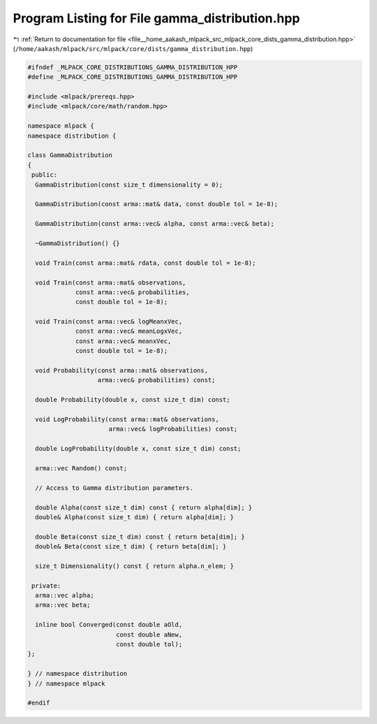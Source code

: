 
.. _program_listing_file__home_aakash_mlpack_src_mlpack_core_dists_gamma_distribution.hpp:

Program Listing for File gamma_distribution.hpp
===============================================

|exhale_lsh| :ref:`Return to documentation for file <file__home_aakash_mlpack_src_mlpack_core_dists_gamma_distribution.hpp>` (``/home/aakash/mlpack/src/mlpack/core/dists/gamma_distribution.hpp``)

.. |exhale_lsh| unicode:: U+021B0 .. UPWARDS ARROW WITH TIP LEFTWARDS

.. code-block:: cpp

   
   #ifndef _MLPACK_CORE_DISTRIBUTIONS_GAMMA_DISTRIBUTION_HPP
   #define _MLPACK_CORE_DISTRIBUTIONS_GAMMA_DISTRIBUTION_HPP
   
   #include <mlpack/prereqs.hpp>
   #include <mlpack/core/math/random.hpp>
   
   namespace mlpack {
   namespace distribution {
   
   class GammaDistribution
   {
    public:
     GammaDistribution(const size_t dimensionality = 0);
   
     GammaDistribution(const arma::mat& data, const double tol = 1e-8);
   
     GammaDistribution(const arma::vec& alpha, const arma::vec& beta);
   
     ~GammaDistribution() {}
   
     void Train(const arma::mat& rdata, const double tol = 1e-8);
   
     void Train(const arma::mat& observations,
                const arma::vec& probabilities,
                const double tol = 1e-8);
   
     void Train(const arma::vec& logMeanxVec,
                const arma::vec& meanLogxVec,
                const arma::vec& meanxVec,
                const double tol = 1e-8);
   
     void Probability(const arma::mat& observations,
                      arma::vec& probabilities) const;
   
     double Probability(double x, const size_t dim) const;
   
     void LogProbability(const arma::mat& observations,
                         arma::vec& logProbabilities) const;
   
     double LogProbability(double x, const size_t dim) const;
   
     arma::vec Random() const;
   
     // Access to Gamma distribution parameters.
   
     double Alpha(const size_t dim) const { return alpha[dim]; }
     double& Alpha(const size_t dim) { return alpha[dim]; }
   
     double Beta(const size_t dim) const { return beta[dim]; }
     double& Beta(const size_t dim) { return beta[dim]; }
   
     size_t Dimensionality() const { return alpha.n_elem; }
   
    private:
     arma::vec alpha;
     arma::vec beta;
   
     inline bool Converged(const double aOld,
                           const double aNew,
                           const double tol);
   };
   
   } // namespace distribution
   } // namespace mlpack
   
   #endif
